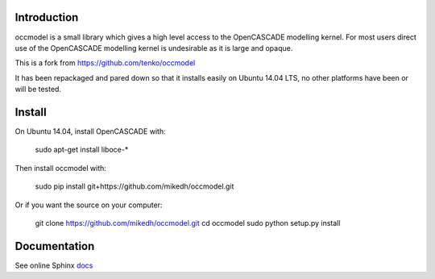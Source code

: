 Introduction
============

occmodel is a small library which gives a high level access
to the OpenCASCADE modelling kernel. For most users direct use of the OpenCASCADE modelling kernel is undesirable as it is large and opaque. 

This is a fork from https://github.com/tenko/occmodel

It has been repackaged and pared down so that it installs easily on Ubuntu 14.04 LTS, no other platforms have been or will be tested. 


Install
========

On Ubuntu 14.04, install OpenCASCADE with: 

    sudo apt-get install liboce-*

Then install occmodel with:

    sudo pip install git+https://github.com/mikedh/occmodel.git

Or if you want the source on your computer:

    git clone https://github.com/mikedh/occmodel.git
    cd occmodel
    sudo python setup.py install


Documentation
=============

See online Sphinx docs_

.. _docs: http://tenko.github.com/occmodel/index.html

.. _pypi: http://pypi.python.org/pypi/occmodel

.. _OCE: https://github.com/tpaviot/oce/downloads
